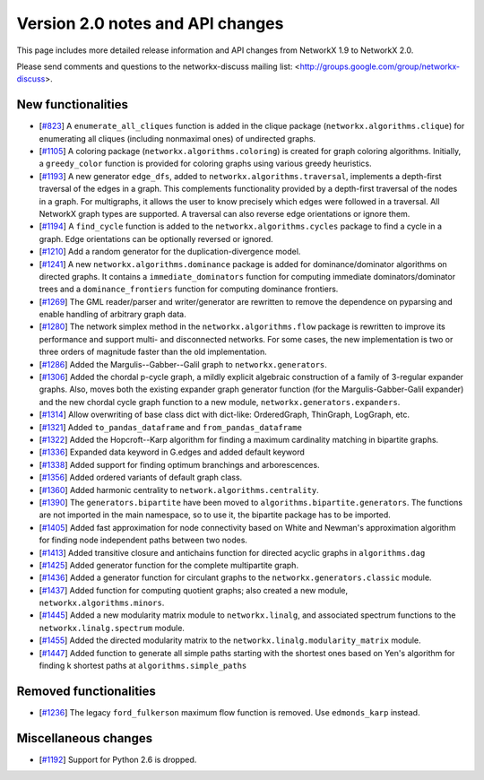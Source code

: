 *********************************
Version 2.0 notes and API changes
*********************************

This page includes more detailed release information and API changes from
NetworkX 1.9 to NetworkX 2.0.

Please send comments and questions to the networkx-discuss mailing list:
<http://groups.google.com/group/networkx-discuss>.

New functionalities
-------------------

* [`#823 <https://github.com/networkx/networkx/pull/823>`_]
  A ``enumerate_all_cliques`` function is added in the clique package
  (``networkx.algorithms.clique``) for enumerating all cliques (including
  nonmaximal ones) of undirected graphs.

* [`#1105 <https://github.com/networkx/networkx/pull/1105>`_]
  A coloring package (``networkx.algorithms.coloring``) is created for
  graph coloring algorithms. Initially, a ``greedy_color`` function is
  provided for coloring graphs using various greedy heuristics.

* [`#1193 <https://github.com/networkx/networkx/pull/1193>`_]
  A new generator ``edge_dfs``, added to ``networkx.algorithms.traversal``,
  implements a depth-first traversal of the edges in a graph. This complements
  functionality provided by a depth-first traversal of the nodes in a graph.
  For multigraphs, it allows the user to know precisely which edges were
  followed in a traversal. All NetworkX graph types are supported. A traversal
  can also reverse edge orientations or ignore them.

* [`#1194 <https://github.com/networkx/networkx/pull/1194>`_]
  A ``find_cycle`` function is added to the ``networkx.algorithms.cycles``
  package to find a cycle in a graph. Edge orientations can be optionally
  reversed or ignored.

* [`#1210 <https://github.com/networkx/networkx/pull/1210>`_]
  Add a random generator for the duplication-divergence model.

* [`#1241 <https://github.com/networkx/networkx/pull/1241>`_]
  A new ``networkx.algorithms.dominance`` package is added for
  dominance/dominator algorithms on directed graphs. It contains a
  ``immediate_dominators`` function for computing immediate
  dominators/dominator trees and a ``dominance_frontiers`` function for
  computing dominance frontiers.

* [`#1269 <https://github.com/networkx/networkx/pull/1269>`_]
  The GML reader/parser and writer/generator are rewritten to remove the
  dependence on pyparsing and enable handling of arbitrary graph data.

* [`#1280 <https://github.com/networkx/networkx/pull/1280>`_]
  The network simplex method in the ``networkx.algorithms.flow`` package is
  rewritten to improve its performance and support multi- and disconnected
  networks. For some cases, the new implementation is two or three orders of
  magnitude faster than the old implementation.

* [`#1286 <https://github.com/networkx/networkx/pull/1286>`_]
  Added the Margulis--Gabber--Galil graph to ``networkx.generators``.

* [`#1306 <https://github.com/networkx/networkx/pull/1306>`_]
  Added the chordal p-cycle graph, a mildly explicit algebraic construction
  of a family of 3-regular expander graphs. Also, moves both the existing
  expander graph generator function (for the Margulis-Gabber-Galil
  expander) and the new chordal cycle graph function to a new module,
  ``networkx.generators.expanders``.

* [`#1314 <https://github.com/networkx/networkx/pull/1314>`_]
  Allow overwriting of base class dict with dict-like:
  OrderedGraph, ThinGraph, LogGraph, etc.

* [`#1321 <https://github.com/networkx/networkx/pull/1321>`_]
  Added ``to_pandas_dataframe`` and ``from_pandas_dataframe``

* [`#1322 <https://github.com/networkx/networkx/pull/1322>`_]
  Added the Hopcroft--Karp algorithm for finding a maximum cardinality
  matching in bipartite graphs.

* [`#1336 <https://github.com/networkx/networkx/pull/1336>`_]
  Expanded data keyword in G.edges and added default keyword

* [`#1338 <https://github.com/networkx/networkx/pull/1338>`_]
  Added support for finding optimum branchings and arborescences.

* [`#1356 <https://github.com/networkx/networkx/pull/1356>`_]
  Added ordered variants of default graph class.

* [`#1360 <https://github.com/networkx/networkx/pull/1360>`_]
  Added harmonic centrality to ``network.algorithms.centrality``.

* [`#1390 <https://github.com/networkx/networkx/pull/1390>`_]
  The ``generators.bipartite`` have been moved to
  ``algorithms.bipartite.generators``. The functions are not imported in the
  main  namespace, so to use it, the bipartite package has to be imported.

* [`#1405 <https://github.com/networkx/networkx/pull/1405>`_]
  Added fast approximation for node connectivity based on White and
  Newman's approximation algorithm for finding node independent paths
  between two nodes.

* [`#1413 <https://github.com/networkx/networkx/pull/1413>`_]
  Added transitive closure and antichains function for directed acyclic
  graphs in ``algorithms.dag``

* [`#1425 <https://github.com/networkx/networkx/pull/1425>`_]
  Added generator function for the complete multipartite graph.

* [`#1436 <https://github.com/networkx/networkx/pull/1436>`_]
  Added a generator function for circulant graphs to the
  ``networkx.generators.classic`` module.

* [`#1437 <https://github.com/networkx/networkx/pull/1437>`_]
  Added function for computing quotient graphs; also created a new module,
  ``networkx.algorithms.minors``.

* [`#1445 <https://github.com/networkx/networkx/pull/1448>`_]
  Added a new modularity matrix module to ``networkx.linalg``,
  and associated spectrum functions to the ``networkx.linalg.spectrum``
  module.

* [`#1455 <https://github.com/networkx/networkx/pull/1455>`_]
  Added the directed modularity matrix to the  
  ``networkx.linalg.modularity_matrix`` module.

* [`#1447 <https://github.com/networkx/networkx/pull/1447>`_]
  Added function to generate all simple paths starting with the shortest
  ones based on Yen's algorithm for finding k shortest paths at
  ``algorithms.simple_paths``

Removed functionalities
-----------------------

* [`#1236 <https://github.com/networkx/networkx/pull/1236>`_]
  The legacy ``ford_fulkerson`` maximum flow function is removed. Use
  ``edmonds_karp`` instead.

Miscellaneous changes
---------------------

* [`#1192 <https://github.com/networkx/networkx/pull/1192>`_]
  Support for Python 2.6 is dropped.
